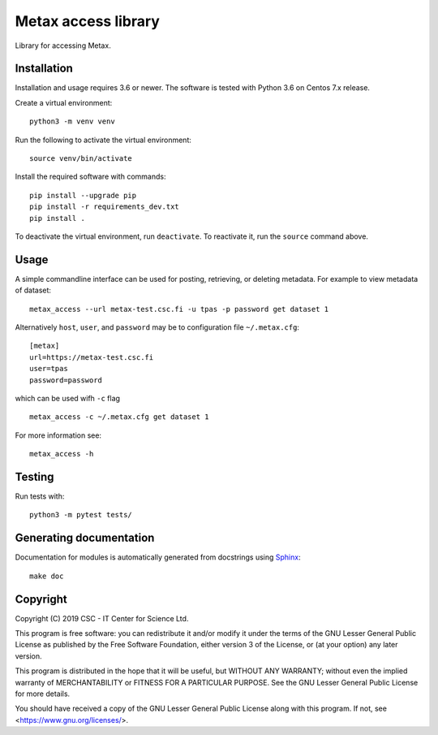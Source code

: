 Metax access library
====================
Library for accessing Metax.

Installation
------------

Installation and usage requires 3.6 or newer.
The software is tested with Python 3.6 on Centos 7.x release.

Create a virtual environment::

   python3 -m venv venv

Run the following to activate the virtual environment::

   source venv/bin/activate

Install the required software with commands::

   pip install --upgrade pip
   pip install -r requirements_dev.txt
   pip install .

To deactivate the virtual environment, run ``deactivate``. To reactivate it, run the ``source`` command above.


Usage
-----
A simple commandline interface can be used for posting, retrieving, or deleting metadata. For example to view metadata of dataset::

   metax_access --url metax-test.csc.fi -u tpas -p password get dataset 1

Alternatively ``host``, ``user``, and ``password`` may be to configuration file ``~/.metax.cfg``::

   [metax]
   url=https://metax-test.csc.fi
   user=tpas
   password=password


which can be used wifh ``-c`` flag ::

   metax_access -c ~/.metax.cfg get dataset 1

For more information see::

   metax_access -h

Testing
-------

Run tests with::

   python3 -m pytest tests/

Generating documentation
------------------------

Documentation for modules is automatically generated from docstrings using `Sphinx <https://www.sphinx-doc.org/en/master/>`_::

   make doc

Copyright
---------
Copyright (C) 2019 CSC - IT Center for Science Ltd.

This program is free software: you can redistribute it and/or modify it under the terms
of the GNU Lesser General Public License as published by the Free Software Foundation, either
version 3 of the License, or (at your option) any later version.

This program is distributed in the hope that it will be useful, but WITHOUT ANY WARRANTY;
without even the implied warranty of MERCHANTABILITY or FITNESS FOR A PARTICULAR PURPOSE.
See the GNU Lesser General Public License for more details.

You should have received a copy of the GNU Lesser General Public License along with
this program.  If not, see <https://www.gnu.org/licenses/>.
